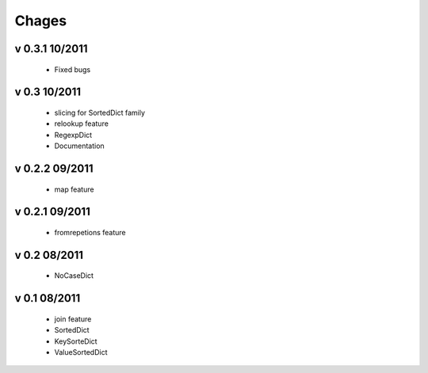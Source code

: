 Chages
======

v 0.3.1 10/2011
---------------
 - Fixed bugs

v 0.3 10/2011
-------------
 - slicing for SortedDict family
 - relookup feature
 - RegexpDict
 - Documentation

v 0.2.2 09/2011
---------------
 - map feature

v 0.2.1 09/2011
---------------
 - fromrepetions feature

v 0.2 08/2011
-------------
 - NoCaseDict
 
v 0.1 08/2011
-------------
 - join feature
 - SortedDict
 - KeySorteDict
 - ValueSortedDict